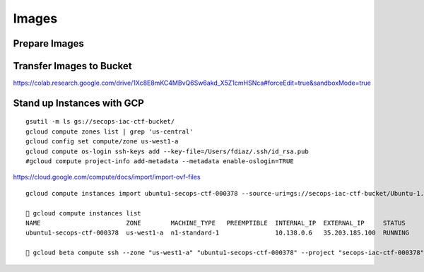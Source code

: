 Images
======

Prepare Images
--------------

Transfer Images to Bucket
-------------------------

https://colab.research.google.com/drive/1Xc8E8mKC4MBvQ6Sw6akd\_X5Z1cmHSNca#forceEdit=true&sandboxMode=true

Stand up Instances with GCP
---------------------------

::

    gsutil -m ls gs://secops-iac-ctf-bucket/  
    gcloud compute zones list | grep 'us-central'
    gcloud config set compute/zone us-west1-a 
    gcloud compute os-login ssh-keys add --key-file=/Users/fdiaz/.ssh/id_rsa.pub
    #gcloud compute project-info add-metadata --metadata enable-oslogin=TRUE

https://cloud.google.com/compute/docs/import/import-ovf-files

::

    gcloud compute instances import ubuntu1-secops-ctf-000378 --source-uri=gs://secops-iac-ctf-bucket/Ubuntu-1.ova --os=ubuntu-1804

    🚀 gcloud compute instances list
    NAME                       ZONE        MACHINE_TYPE   PREEMPTIBLE  INTERNAL_IP  EXTERNAL_IP     STATUS
    ubuntu1-secops-ctf-000378  us-west1-a  n1-standard-1               10.138.0.6   35.203.185.100  RUNNING

    🚀 gcloud beta compute ssh --zone "us-west1-a" "ubuntu1-secops-ctf-000378" --project "secops-iac-ctf-000378"


